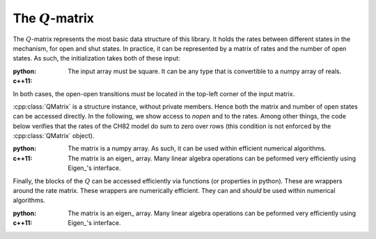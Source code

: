 .. _manual_qmatrix:

The :math:`Q`-matrix
====================

The :math:`Q`-matrix represents the most basic data structure of this library. It holds the rates
between different states in the mechanism, for open and shut states. In practice, it can be
represented by a matrix of rates and the number of open states. As such, the initialization takes
both of these input:

:python: 

  The input array must be square. It can be any type that is convertible to a numpy array of reals.
  
  .. literalinclude:: ../../code/qmatrix.py
     :language: python
     :lines: 1-12
  
:c++11:

  .. literalinclude:: ../../code/qmatrix.cc
     :language: c++
     :lines: 1-19, 40-


In both cases, the open-open transitions *must* be located in the top-left corner of the input
matrix. 

:cpp:class:`QMatrix` is a structure instance, without private members. Hence both the matrix and
number of open states can be accessed directly. In the following, we show access to `nopen` and to
the rates. Among other things, the code below verifies that the rates of the CH82 model do sum to
zero over rows (this condition is not enforced by the :cpp:class:`QMatrix` object). 

:python: 

  The matrix is a numpy array. As such, it can be used within efficient numerical algorithms.

  .. literalinclude:: ../../code/qmatrix.py
     :language: python
     :lines: 14-26

:c++11:

  The matrix is an eigen_ array. Many linear algebra operations can be peformed very efficiently
  using Eigen_'s interface.

  .. literalinclude:: ../../code/qmatrix.cc
     :language: c++
     :lines: 21-33


Finally, the blocks of the  :math:`Q` can be accessed efficiently via functions (or properties in
python). These are wrappers around the rate matrix. These wrappers are numerically efficient. They
can and *should* be used within numerical algorithms.

:python: 

  .. literalinclude:: ../../code/qmatrix.py
     :language: python
     :lines: 28-

:c++11:

  The matrix is an eigen_ array. Many linear algebra operations can be peformed very efficiently
  using Eigen_'s interface.

  .. literalinclude:: ../../code/qmatrix.cc
     :language: c++
     :lines: 35-39

